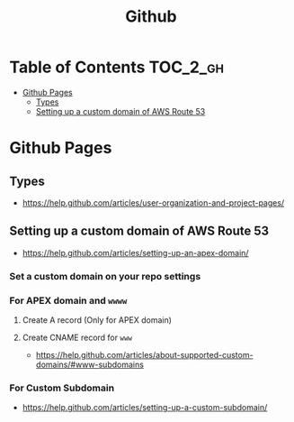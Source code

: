 #+TITLE: Github

* Table of Contents                                                :TOC_2_gh:
 - [[#github-pages][Github Pages]]
   - [[#types][Types]]
   - [[#setting-up-a-custom-domain-of-aws-route-53][Setting up a custom domain of AWS Route 53]]

* Github Pages
** Types
- https://help.github.com/articles/user-organization-and-project-pages/
[[file:img/screenshot_2017-01-27_14-44-36.png]]
** Setting up a custom domain of AWS Route 53
- https://help.github.com/articles/setting-up-an-apex-domain/
  
*** Set a custom domain on your repo settings 
[[file:img/screenshot_2017-01-08_18-24-19.png]]

*** For APEX domain and ~wwww~
**** Create A record (Only for APEX domain)
[[file:img/screenshot_2017-01-08_18-23-13.png]]

[[file:img/screenshot_2017-01-08_18-22-53.png]]

**** Create CNAME record for ~www~
- https://help.github.com/articles/about-supported-custom-domains/#www-subdomains
[[file:img/screenshot_2017-01-08_18-30-36.png]]

*** For Custom Subdomain
- https://help.github.com/articles/setting-up-a-custom-subdomain/

[[file:img/screenshot_2017-02-15_07-49-08.png]]
